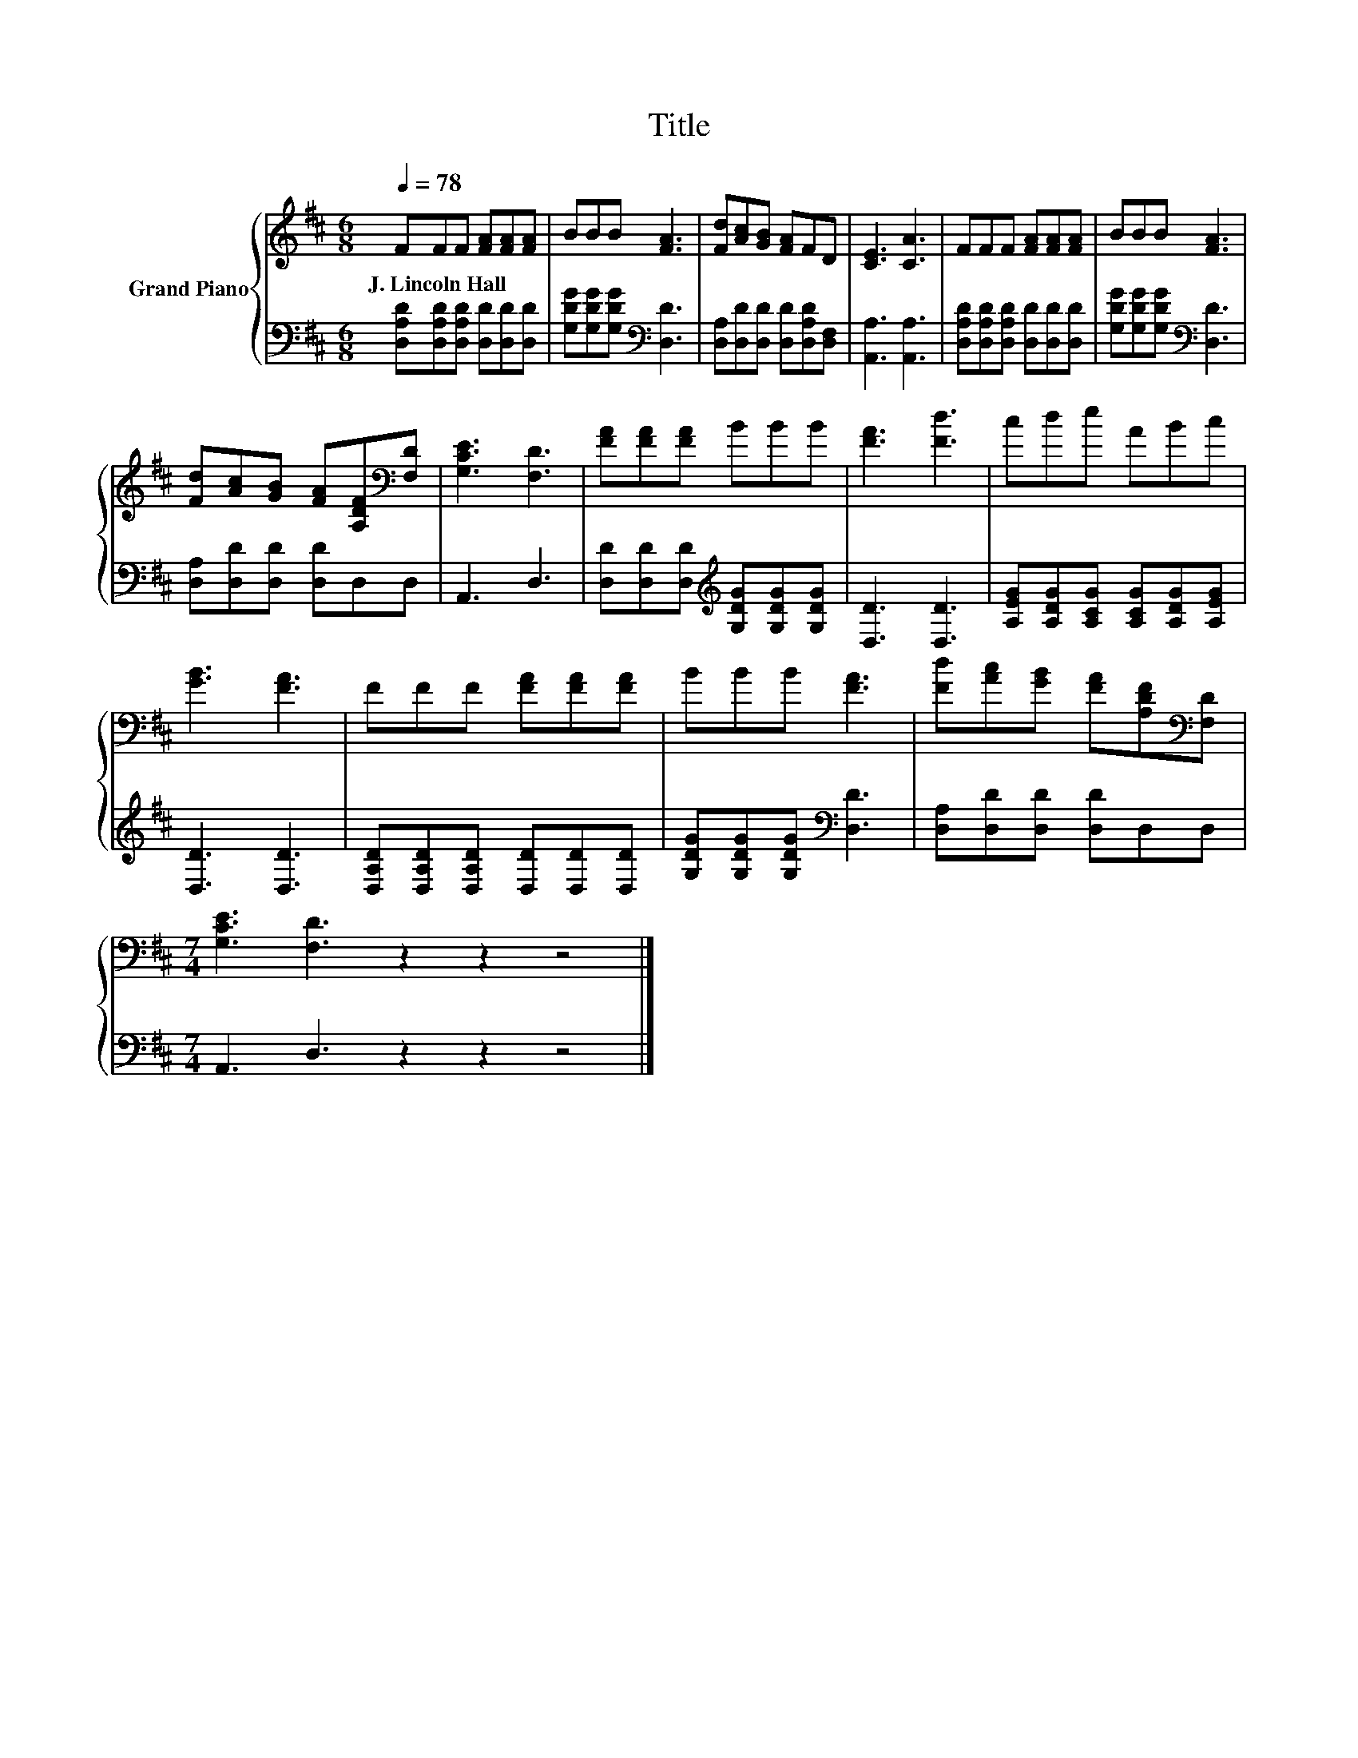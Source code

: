 X:1
T:Title
%%score { 1 | 2 }
L:1/8
Q:1/4=78
M:6/8
K:D
V:1 treble nm="Grand Piano"
V:2 bass 
V:1
 FFF [FA][FA][FA] | BBB [FA]3 | [Fd][Ac][GB] [FA]FD | [CE]3 [CA]3 | FFF [FA][FA][FA] | BBB [FA]3 | %6
w: J.~Lincoln~Hall * * * * *||||||
 [Fd][Ac][GB] [FA][A,DF][K:bass][F,D] | [G,CE]3 [F,D]3 | [FA][FA][FA] BBB | [FA]3 [Fd]3 | cde ABc | %11
w: |||||
 [GB]3 [FA]3 | FFF [FA][FA][FA] | BBB [FA]3 | [Fd][Ac][GB] [FA][A,DF][K:bass][F,D] | %15
w: ||||
[M:7/4] [G,CE]3 [F,D]3 z2 z2 z4 |] %16
w: |
V:2
 [D,A,D][D,A,D][D,A,D] [D,D][D,D][D,D] | [G,DG][G,DG][G,DG][K:bass] [D,D]3 | %2
 [D,A,][D,D][D,D] [D,D][D,A,D][D,F,] | [A,,A,]3 [A,,A,]3 | [D,A,D][D,A,D][D,A,D] [D,D][D,D][D,D] | %5
 [G,DG][G,DG][G,DG][K:bass] [D,D]3 | [D,A,][D,D][D,D] [D,D]D,D, | A,,3 D,3 | %8
 [D,D][D,D][D,D][K:treble] [G,DG][G,DG][G,DG] | [D,D]3 [D,D]3 | %10
 [A,EG][A,DG][A,CG] [A,CG][A,DG][A,EG] | [D,D]3 [D,D]3 | [D,A,D][D,A,D][D,A,D] [D,D][D,D][D,D] | %13
 [G,DG][G,DG][G,DG][K:bass] [D,D]3 | [D,A,][D,D][D,D] [D,D]D,D, |[M:7/4] A,,3 D,3 z2 z2 z4 |] %16

